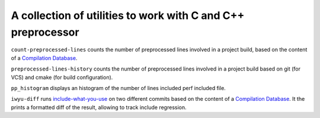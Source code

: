 A collection of utilities to work with C and C++ preprocessor
=============================================================

``count-preprocessed-lines`` counts the number of preprocessed lines involved in a
project build, based on the content of a `Compilation Database <https://clang.llvm.org/docs/JSONCompilationDatabase.html>`_.

``preprocessed-lines-history`` counts the number of preprocessed lines involved
in a project build based on git (for VCS) and cmake (for build configuration).

``pp_histogram`` displays an histogram of the number of lines included perf
included file.

``iwyu-diff`` runs `include-what-you-use <https://include-what-you-use.org/>`_
on two different commits based on the content of a `Compilation Database
<https://clang.llvm.org/docs/JSONCompilationDatabase.html>`_. It the prints a
formatted diff of the result, allowing to track include regression.
